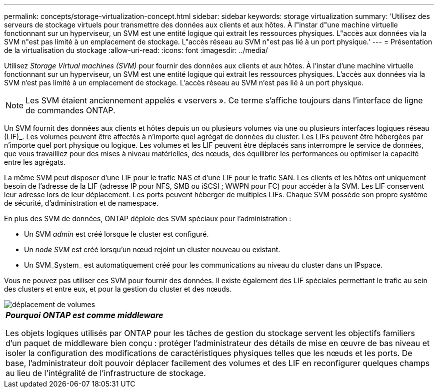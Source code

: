 ---
permalink: concepts/storage-virtualization-concept.html 
sidebar: sidebar 
keywords: storage virtualization 
summary: 'Utilisez des serveurs de stockage virtuels pour transmettre des données aux clients et aux hôtes. À l"instar d"une machine virtuelle fonctionnant sur un hyperviseur, un SVM est une entité logique qui extrait les ressources physiques. L"accès aux données via la SVM n"est pas limité à un emplacement de stockage. L"accès réseau au SVM n"est pas lié à un port physique.' 
---
= Présentation de la virtualisation du stockage
:allow-uri-read: 
:icons: font
:imagesdir: ../media/


[role="lead"]
Utilisez _Storage Virtual machines (SVM)_ pour fournir des données aux clients et aux hôtes. À l'instar d'une machine virtuelle fonctionnant sur un hyperviseur, un SVM est une entité logique qui extrait les ressources physiques. L'accès aux données via la SVM n'est pas limité à un emplacement de stockage. L'accès réseau au SVM n'est pas lié à un port physique.

[NOTE]
====
Les SVM étaient anciennement appelés « vservers ». Ce terme s'affiche toujours dans l'interface de ligne de commandes ONTAP.

====
Un SVM fournit des données aux clients et hôtes depuis un ou plusieurs volumes via une ou plusieurs interfaces logiques réseau (LIF)_. Les volumes peuvent être affectés à n'importe quel agrégat de données du cluster. Les LIFs peuvent être hébergées par n'importe quel port physique ou logique. Les volumes et les LIF peuvent être déplacés sans interrompre le service de données, que vous travailliez pour des mises à niveau matérielles, des nœuds, des équilibrer les performances ou optimiser la capacité entre les agrégats.

La même SVM peut disposer d'une LIF pour le trafic NAS et d'une LIF pour le trafic SAN. Les clients et les hôtes ont uniquement besoin de l'adresse de la LIF (adresse IP pour NFS, SMB ou iSCSI ; WWPN pour FC) pour accéder à la SVM. Les LIF conservent leur adresse lors de leur déplacement. Les ports peuvent héberger de multiples LIFs. Chaque SVM possède son propre système de sécurité, d'administration et de namespace.

En plus des SVM de données, ONTAP déploie des SVM spéciaux pour l'administration :

* Un SVM _admin_ est créé lorsque le cluster est configuré.
* Un _node SVM_ est créé lorsqu'un nœud rejoint un cluster nouveau ou existant.
* Un SVM_System_ est automatiquement créé pour les communications au niveau du cluster dans un IPspace.


Vous ne pouvez pas utiliser ces SVM pour fournir des données. Il existe également des LIF spéciales permettant le trafic au sein des clusters et entre eux, et pour la gestion du cluster et des nœuds.

image::../media/volume-move.gif[déplacement de volumes]

|===


 a| 
*_Pourquoi ONTAP est comme middleware_*

Les objets logiques utilisés par ONTAP pour les tâches de gestion du stockage servent les objectifs familiers d'un paquet de middleware bien conçu : protéger l'administrateur des détails de mise en œuvre de bas niveau et isoler la configuration des modifications de caractéristiques physiques telles que les nœuds et les ports. De base, l'administrateur doit pouvoir déplacer facilement des volumes et des LIF en reconfigurer quelques champs au lieu de l'intégralité de l'infrastructure de stockage.

|===